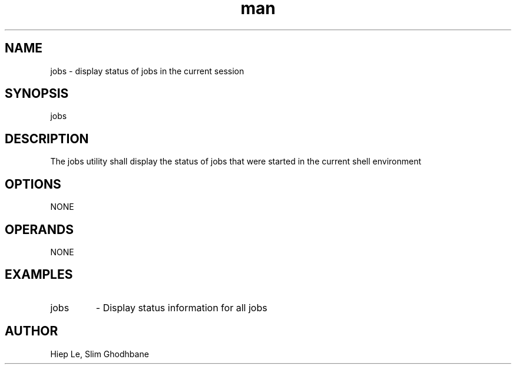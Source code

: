 .\" Manpage for jobs.
.TH man 1 "29 February 2020" "1.0" "jobs man page"
.SH NAME
jobs \- display status of jobs in the current session
.SH SYNOPSIS
jobs
.SH DESCRIPTION
The jobs utility shall display the status of jobs that were started
in the current shell environment
.SH OPTIONS
NONE
.SH OPERANDS
NONE
.SH EXAMPLES
.IP "jobs"				
- Display status information for all jobs
.SH AUTHOR
Hiep Le, Slim Ghodhbane

